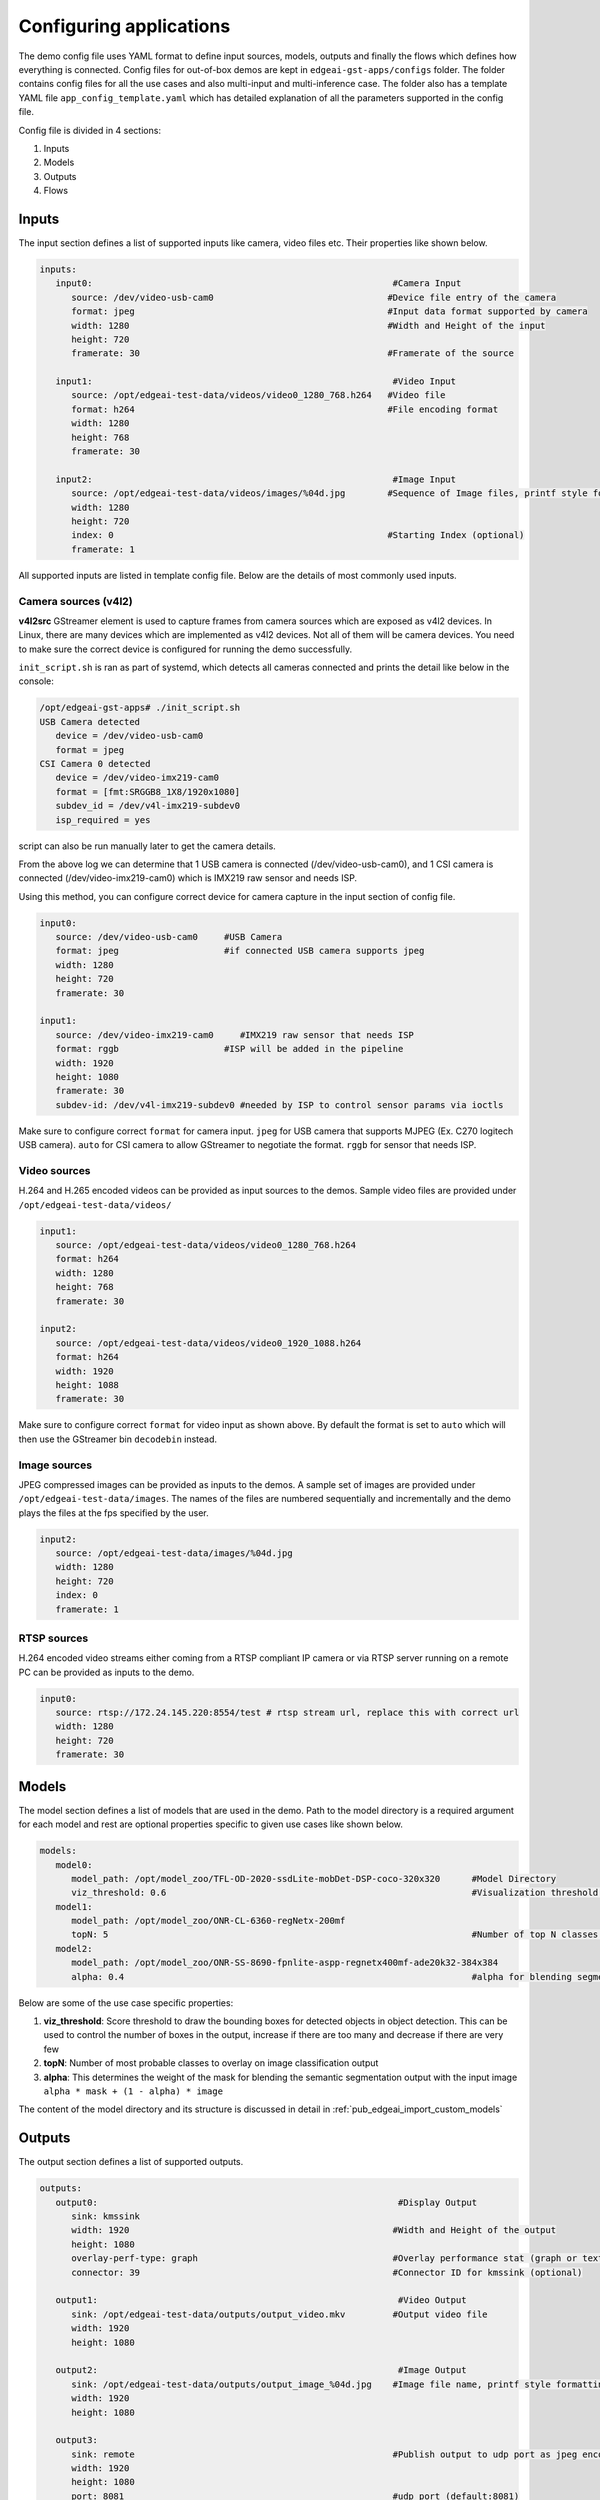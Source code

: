 .. _pub_edgeai_configuration:

========================
Configuring applications
========================

The demo config file uses YAML format to define input sources, models, outputs
and finally the flows which defines how everything is connected. Config files
for out-of-box demos are kept in ``edgeai-gst-apps/configs`` folder. The
folder contains config files for all the use cases and also multi-input and
multi-inference case. The folder also has a template YAML file
``app_config_template.yaml`` which has detailed explanation of all the
parameters supported in the config file.

Config file is divided in 4 sections:

#. Inputs
#. Models
#. Outputs
#. Flows

Inputs
======

The input section defines a list of supported inputs like camera, video files etc.
Their properties like shown below.

.. code-block:: yaml

   inputs:
      input0:                                                         #Camera Input
         source: /dev/video-usb-cam0                                 #Device file entry of the camera
         format: jpeg                                                #Input data format supported by camera
         width: 1280                                                 #Width and Height of the input
         height: 720
         framerate: 30                                               #Framerate of the source

      input1:                                                         #Video Input
         source: /opt/edgeai-test-data/videos/video0_1280_768.h264   #Video file
         format: h264                                                #File encoding format
         width: 1280
         height: 768
         framerate: 30

      input2:                                                         #Image Input
         source: /opt/edgeai-test-data/videos/images/%04d.jpg        #Sequence of Image files, printf style formatting is used
         width: 1280
         height: 720
         index: 0                                                    #Starting Index (optional)
         framerate: 1

All supported inputs are listed in template config file.
Below are the details of most commonly used inputs.

.. _pub_edgeai_camera_sources:

Camera sources (v4l2)
---------------------

**v4l2src** GStreamer element is used to capture frames from camera sources
which are exposed as v4l2 devices. In Linux, there are many devices which are
implemented as v4l2 devices. Not all of them will be camera devices. You need
to make sure the correct device is configured for running the demo successfully.

``init_script.sh`` is ran as part of systemd, which detects all cameras connected
and prints the detail like below in the console:

.. code-block:: bash

   /opt/edgeai-gst-apps# ./init_script.sh
   USB Camera detected
      device = /dev/video-usb-cam0
      format = jpeg
   CSI Camera 0 detected
      device = /dev/video-imx219-cam0
      format = [fmt:SRGGB8_1X8/1920x1080]
      subdev_id = /dev/v4l-imx219-subdev0
      isp_required = yes

script can also be run manually later to get the camera details.

From the above log we can determine that 1 USB camera is connected
(/dev/video-usb-cam0), and 1 CSI camera is connected (/dev/video-imx219-cam0) which is IMX219 raw
sensor and needs ISP.

Using this method, you can configure correct device for camera capture in the
input section of config file.

.. code-block:: bash

   input0:
      source: /dev/video-usb-cam0     #USB Camera
      format: jpeg                    #if connected USB camera supports jpeg
      width: 1280
      height: 720
      framerate: 30

   input1:
      source: /dev/video-imx219-cam0     #IMX219 raw sensor that needs ISP
      format: rggb                    #ISP will be added in the pipeline
      width: 1920
      height: 1080
      framerate: 30
      subdev-id: /dev/v4l-imx219-subdev0 #needed by ISP to control sensor params via ioctls

Make sure to configure correct ``format`` for camera input. ``jpeg`` for USB
camera that supports MJPEG (Ex. C270 logitech USB camera). ``auto`` for CSI
camera to allow GStreamer to negotiate the format. ``rggb`` for sensor
that needs ISP.

Video sources
-------------

H.264 and H.265 encoded videos can be provided as input sources to the demos.
Sample video files are provided under ``/opt/edgeai-test-data/videos/``

.. code-block:: yaml

   input1:
      source: /opt/edgeai-test-data/videos/video0_1280_768.h264
      format: h264
      width: 1280
      height: 768
      framerate: 30

   input2:
      source: /opt/edgeai-test-data/videos/video0_1920_1088.h264
      format: h264
      width: 1920
      height: 1088
      framerate: 30

Make sure to configure correct ``format`` for video input as shown above.
By default the format is set to ``auto`` which will then use the GStreamer
bin ``decodebin`` instead.

Image sources
-------------

JPEG compressed images can be provided as inputs to the demos. A sample set of
images are provided under ``/opt/edgeai-test-data/images``. The names of the
files are numbered sequentially and incrementally and the demo plays the files
at the fps specified by the user.

.. code-block:: yaml

   input2:
      source: /opt/edgeai-test-data/images/%04d.jpg
      width: 1280
      height: 720
      index: 0
      framerate: 1

RTSP sources
------------

H.264 encoded video streams either coming from a RTSP compliant IP camera or
via RTSP server running on a remote PC can be provided as inputs to the demo.

.. code-block:: yaml

   input0:
      source: rtsp://172.24.145.220:8554/test # rtsp stream url, replace this with correct url
      width: 1280
      height: 720
      framerate: 30

Models
======

The model section defines a list of models that are used in the demo. Path to
the model directory is a required argument for each model and rest are optional
properties specific to given use cases like shown below.

.. code-block:: yaml

   models:
      model0:
         model_path: /opt/model_zoo/TFL-OD-2020-ssdLite-mobDet-DSP-coco-320x320      #Model Directory
         viz_threshold: 0.6                                                          #Visualization threshold for adding bounding boxes (optional)
      model1:
         model_path: /opt/model_zoo/ONR-CL-6360-regNetx-200mf
         topN: 5                                                                     #Number of top N classes (optional)
      model2:
         model_path: /opt/model_zoo/ONR-SS-8690-fpnlite-aspp-regnetx400mf-ade20k32-384x384
         alpha: 0.4                                                                  #alpha for blending segmentation mask (optional)


Below are some of the use case specific properties:

#. **viz_threshold**: Score threshold to draw the bounding boxes for detected
   objects in object detection. This can be used to control the number of boxes
   in the output, increase if there are too many and decrease if there are very
   few
#. **topN**: Number of most probable classes to overlay on image classification
   output
#. **alpha**: This determines the weight of the mask for blending the semantic
   segmentation output with the input image ``alpha * mask + (1 - alpha) * image``

The content of the model directory and its structure is discussed in detail in
:ref:`pub_edgeai_import_custom_models`


Outputs
=======

The output section defines a list of supported outputs.

.. code-block:: yaml

   outputs:
      output0:                                                         #Display Output
         sink: kmssink
         width: 1920                                                  #Width and Height of the output
         height: 1080
         overlay-perf-type: graph                                     #Overlay performance stat (graph or text default:No overlay)
         connector: 39                                                #Connector ID for kmssink (optional)

      output1:                                                         #Video Output
         sink: /opt/edgeai-test-data/outputs/output_video.mkv         #Output video file
         width: 1920
         height: 1080

      output2:                                                         #Image Output
         sink: /opt/edgeai-test-data/outputs/output_image_%04d.jpg    #Image file name, printf style formatting is used
         width: 1920
         height: 1080

      output3:
         sink: remote                                                 #Publish output to udp port as jpeg encoded frames
         width: 1920
         height: 1080
         port: 8081                                                   #udp port (default:8081)
         host: 127.0.0.1                                              #udp host (default:0.0.0.0)
         encoding: jpeg                                               #encoding type (jpeg or mp4)


All supported outputs are listed in template config file.
Below are the details of most commonly used outputs

Display sink (kmssink)
----------------------

When you have only one display connected to the SK, kmssink will try to use
it for displaying the output buffers. In case you have connected multiple
display monitors (e.g. Display Port and HDMI), you can select a specific display
for kmssink by passing a specific connector ID number.
Following command finds out the connected displays available to use.

.. note::

   Run this command to check which display is connected. The first number in each
   line is the connector-id to be used in the next step.

.. code-block:: bash

   /opt/edgeai-gst-apps# modetest -M tidss -c | grep connected
   39      38      connected       DP-1            530x300         12      38
   48      0       disconnected    HDMI-A-1        0x0             0       47

Configure the required connector ID in the output section of the config file.

Video sinks
-----------
The post-processed outputs can be encoded in H.264 format and stored on disk.
Please specify the location of the video file in the configuration file.

.. code-block:: yaml

   output1:
      sink: /opt/edgeai-test-data/outputs/output_video.mkv    #(.mkv or .mp4 or .mov)
      width: 1920
      height: 1080

Image sinks
-----------
The post-processed outputs can be stored as JPEG compressed images.
Please specify the location of the image files in the configuration file.
The images will be named sequentially and incrementally as shown.

.. code-block:: yaml

   output2:
      sink: /opt/edgeai-test-data/outputs/output_image_%04d.jpg
      width: 1920
      height: 1080

Remote sinks
------------
Post-processed frames can be encoded as jpeg or h264 frames and send as udp packets
to a port. Please specify the sink as remote in the configuration file. The udp port and
host to send packets to can be defined. If not, default port is 8081 and host
is 127.0.0.1.

.. code-block:: yaml

   output3:
      sink: remote
      width: 1920
      height: 1080
      port: 8081
      host: 127.0.0.1
      encoding: jpeg  #(jpeg or h264)

A NodeJS server is provided under  ``/opt/edgeai-gst-apps/scripts/remote_streaming``
which establishes a node server on the target and listens to the udp port (8081)
on localhost (127.0.0.1) and can be used to view the frames remotely.

.. code-block:: bash

   /opt/edgeai-gst-apps# node scripts/remote_streaming/server.js


Flows
=====

The flows section defines how inputs, models and outputs are connected.
Multiple flows can be defined to achieve multi input, multi inference as shown

.. note::

   The format of specifying flows is changed as of 08.05.00 release to enable multiple outputs in the same sub-flow
   The older config files may not be compatible from this release onwards and should be changed to below format

.. code-block:: yaml

   flows:
      # flowname : [input,mode1,output,[mosaic_pos_x,mosaic_pos_y,width,height]]
      flow0: [input0,model0,output0,[160,90,800,450]]
      flow1: [input0,model1,output0,[960,90,800,450]]
      flow2: [input1,model2,output0,[160,540,800,450]]
      flow3: [input1,model3,output0,[960,540,800,450]]

Each flow defined here has exactly **1 input** and **1 model**. If multiple
flows have same input, they are clubbed together internally in the application
for optimization. Along with input, models and outputs it is required to define
**n mosaics** which are the position of the inference output in the final output
plane. This is needed because multiple inference outputs can be rendered to same
output (Ex: Display).


GStreamer plugins
=================

The edgeai-gst-apps essentially constructs GStreamer pipelines for dataflow.
This pipeline is constructed optimally and dynamically based on a pool of
specific plugins available on the platform. The defined pool of plugins for
different platform can be found in ``edgeai-gst-apps/configs/gst_plugin_maps.yaml``
file.

This file contains the plugin used for certain task and the property of plugin
(if applicable).

Default GStreamer plugins map for |__PART_FAMILY_NAME__|
--------------------------------------------------------

.. code-block:: yaml

   <soc-type>:
      dlcolorconvert:
         element: tiovxdlcolorconvert
         property:
            out-pool-size: 4
      colorconvert:
         element: tiovxcolorconvert
         property:
            target: [0,1]
            out-pool-size: 4
      scaler:
         element: tiovxmultiscaler
         property:
            target: [0,1]       #[MSC targets to balance loads across]
      dlpreproc:
         element: tiovxdlpreproc
         property:
            out-pool-size: 4
      mosaic:
         element: tiovxmosaic
      isp:
         element: tiovxisp
      ldc:
         element: tiovxldc
      h264dec:
         element: v4l2h264dec
         property:
            capture-io-mode: 5  #[setting the mode for decoder]
      h265dec:
         element: v4l2h265dec
      h264enc:
         element: v4l2h264enc
      h265enc: null
      jpegenc:
         element: jpegenc
      inferer:
         target: dsp             #[dsp for c7x offload, arm for no offload]
         core-id: [1]            #[specify list of c7x cores to offload models]

